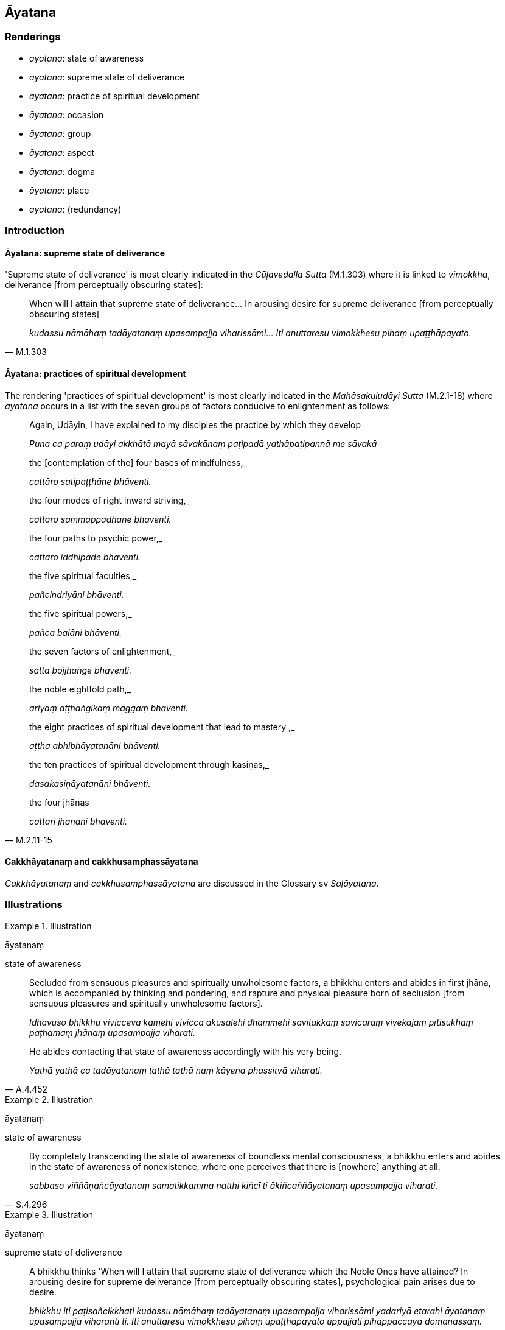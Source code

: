 == Āyatana

=== Renderings

- _āyatana_: state of awareness

- _āyatana_: supreme state of deliverance

- _āyatana_: practice of spiritual development

- _āyatana_: occasion

- _āyatana_: group

- _āyatana_: aspect

- _āyatana_: dogma

- _āyatana_: place

- _āyatana_: (redundancy)

=== Introduction

==== Āyatana: supreme state of deliverance

'Supreme state of deliverance' is most clearly indicated in the _Cūḷavedalla 
Sutta_ (M.1.303) where it is linked to _vimokkha_, deliverance [from 
perceptually obscuring states]:

[quote, M.1.303]
____
When will I attain that supreme state of deliverance... In arousing desire for 
supreme deliverance [from perceptually obscuring states]

_kudassu nāmāhaṃ tadāyatanaṃ upasampajja viharissāmi... Iti anuttaresu 
vimokkhesu pihaṃ upaṭṭhāpayato._
____

==== Āyatana: practices of spiritual development

The rendering 'practices of spiritual development' is most clearly indicated in 
the _Mahāsakuludāyi Sutta_ (M.2.1-18) where _āyatana_ occurs in a list with 
the seven groups of factors conducive to enlightenment as follows:

____
Again, Udāyin, I have explained to my disciples the practice by which they 
develop

_Puna ca paraṃ udāyi akkhātā mayā sāvakānaṃ paṭipadā 
yathāpaṭipannā me sāvakā_
____

____
the [contemplation of the] four bases of mindfulness,_

_cattāro satipaṭṭhāne bhāventi._
____

____
the four modes of right inward striving,_

_cattāro sammappadhāne bhāventi._
____

____
the four paths to psychic power,_

_cattāro iddhipāde bhāventi._
____

____
the five spiritual faculties,_

_pañcindriyāni bhāventi._
____

____
the five spiritual powers,_

_pañca balāni bhāventi._
____

____
the seven factors of enlightenment,_

_satta bojjhaṅge bhāventi._
____

____
the noble eightfold path,_

_ariyaṃ aṭṭhaṅgikaṃ maggaṃ bhāventi._
____

____
the eight practices of spiritual development that lead to mastery ,_

_aṭṭha abhibhāyatanāni bhāventi._
____

____
the ten practices of spiritual development through kasiṇas,_

_dasakasiṇāyatanāni bhāventi._
____

[quote, M.2.11-15]
____
the four jhānas

_cattāri jhānāni bhāventi._
____

==== Cakkhāyatanaṃ and cakkhusamphassāyatana

_Cakkhāyatanaṃ_ and _cakkhusamphassāyatana_ are discussed in the Glossary 
sv _Saḷāyatana_.

=== Illustrations

.Illustration
====
āyatanaṃ

state of awareness
====

____
Secluded from sensuous pleasures and spiritually unwholesome factors, a bhikkhu 
enters and abides in first jhāna, which is accompanied by thinking and 
pondering, and rapture and physical pleasure born of seclusion [from sensuous 
pleasures and spiritually unwholesome factors].

_Idhāvuso bhikkhu vivicceva kāmehi vivicca akusalehi dhammehi savitakkaṃ 
savicāraṃ vivekajaṃ pītisukhaṃ paṭhamaṃ jhānaṃ upasampajja 
viharati._
____

[quote, A.4.452]
____
He abides contacting that state of awareness accordingly with his very being.

_Yathā yathā ca tadāyatanaṃ tathā tathā naṃ kāyena phassitvā 
viharati._
____

.Illustration
====
āyatanaṃ

state of awareness
====

[quote, S.4.296]
____
By completely transcending the state of awareness of boundless mental 
consciousness, a bhikkhu enters and abides in the state of awareness of 
nonexistence, where one perceives that there is [nowhere] anything at all.

_sabbaso viññāṇañcāyatanaṃ samatikkamma natthi kiñcī ti 
ākiñcaññāyatanaṃ upasampajja viharati._
____

.Illustration
====
āyatanaṃ

supreme state of deliverance
====

[quote, M.1.303]
____
A bhikkhu thinks 'When will I attain that supreme state of deliverance which 
the Noble Ones have attained? In arousing desire for supreme deliverance [from 
perceptually obscuring states], psychological pain arises due to desire.

_bhikkhu iti paṭisañcikkhati kudassu nāmāhaṃ tadāyatanaṃ upasampajja 
viharissāmi yadariyā etarahi āyatanaṃ upasampajja viharantī ti. Iti 
anuttaresu vimokkhesu pihaṃ upaṭṭhāpayato uppajjati pihappaccayā 
domanassaṃ._
____

Comment:

_Vimokkha_ means deliverance [from perceptually obscuring states] (i.e. the 
āsavas), which supports us calling _āyatana_ 'supreme state of deliverance.'

.Illustration
====
āyatanaṃ

supreme state of deliverance, state of awareness
====

[quote, Ud.80]
____
There is that supreme state of deliverance where there is neither solidness, 
liquidness, warmth, nor gaseousness; no state of awareness of boundless space, 
no state of awareness of boundless mental consciousness, no state of awareness 
of nonexistence, no state of awareness neither having nor lacking perception; 
neither this world, nor a world beyond, nor both; neither sun nor moon. There, 
I declare, there is no coming, no going, no staying, no passing away, no being 
reborn. It is neither fixed, nor moving, and has no foundation. This is truly 
the end of suffering.

_Atthi bhikkhave tadāyatanaṃ yattha neva paṭhavī na āpo na tejo na vāyo 
na ākāsānañcāyatanaṃ na viññāṇañcāyatanaṃ na 
ākiñcaññāyatanaṃ na nevasaññānāsaññāyatanaṃ nāyaṃ loko na 
paraloko na ubho candimasūriyā. Tatrāpāhaṃ bhikkhave neva āgatiṃ 
vadāmi na gatiṃ na ṭhitiṃ na cutiṃ na upapattiṃ; appatiṭṭhaṃ 
appavattaṃ anārammaṇamevetaṃ. Esevanto dukkhassā ti._
____

.Illustration
====
āyatane

supreme state of deliverance
====

The Buddha said:

____
-- Therefore that supreme state of deliverance should be known where the visual 
sense ceases and perception of visible objects passes away.

_se āyatane veditabbe yattha cakkhuñca nirujjhati rūpasaññā ca virajjati_
____

...

____
That supreme state of deliverance should be known where the mental sense ceases 
and perception of mentally known objects passes away.

_se āyatane veditabbe yattha mano ca nirujjhati dhammasaññā ca virajjati se 
āyatane veditabbeti_
____

Venerable Ānanda explained:

[quote, S.4.98]
____
-- This was stated by the Blessed One, friends, with reference to the ending of 
the six senses.

_saḷāyatananirodhaṃ no etaṃ āvuso bhagavatā sandhāya bhāsita._
____

Comment:

_Saḷāyatananirodhaṃ_ means _nibbāna_ at A.2.161-2 (_channaṃ āvuso 
phassāyatanānaṃ asesavirāganirodhā papañcanirodho_). Ānanda indicates 
it has the same meaning here. This justifies us calling _āyatane_ 'that 
supreme state of deliverance.'

Comment:

_Se āyatane_ is an Eastern form of Pāli, discussed by Bodhi: CDB p.1414 
n.102).

.Illustration
====
āyatane

practice of spiritual development
====

____
How about if I, by transcending the world [of sensuous pleasure] with resolve, 
were to abide with an awareness that was abundant and enlarged? Having done so, 
unvirtuous, spiritually unwholesome mental states such as greed, ill will, and 
aggressiveness would not exist. With their abandonment, my mind would become 
immeasurable, unlimited, and well developed.

_Yaṃnūnāhaṃ vipulena mahaggatena cetasā vihareyyaṃ abhibhuyya lokaṃ 
adhiṭṭhāya manasā. Vipulena hi me mahaggatena cetasā viharato abhibhuyya 
lokaṃ adhiṭṭhāya manasā ye pāpakā akusalā mānasā abhijjhāpi 
vyāpādāpi sārambhāpi te na bhavissanti. Tesaṃ pahānā aparittañca me 
cittaṃ bhavissati appamāṇaṃ subhāvitan ti._
____

[quote, M.2.262]
____
Applying himself and frequently abiding in this way, his mind becomes serene 
through that practice of spiritual development.

_Tassa evaṃ paṭipannassa tabbahulavihārino āyatane cittaṃ pasīdati._
____

.Illustration
====
āyatanāni

practice of spiritual development
====

____
There are eight practices of spiritual development that lead to mastery 
(_aṭṭha abhibhāyatanāni_), Ānanda. What eight?

_Aṭṭha kho imāni ānanda abhibhāyatanāni. Katamāni aṭṭha?_
____

____
Being in a refined material state of awareness, one sees a limited quantity of 
shapes, beautiful or ugly. By gaining mastery over them, one is aware that one 
knows and sees them [according to reality]. This is the first practice of 
spiritual development leading to mastery.

_Ajjhattaṃ rūpasaññī eko bahiddhā rūpāni passati parittāni 
suvaṇṇadubbaṇṇāni tāni abhibhuyya jānāmi passāmī ti 
evaṃsaññī hoti. Idaṃ paṭhamaṃ abhibhāyatanaṃ_
____

...

____
Being in an immaterial state of awareness, one sees shapes that are of a white 
luster like the morning star, or like fine Benares muslin. By gaining mastery 
over them, one is aware that one knows and sees them [according to reality]. 
This is the eighth practice of spiritual development leading to mastery.

_Ajjhattaṃ arūpasaññī eko bahiddhā rūpāni passati odātāni 
odātavaṇṇāni odātanidassanāni odātanibhāsāni... Tāni abhibhuyya 
jānāmi passāmī ti evaṃsaññī hoti. Idaṃ aṭṭhamaṃ 
abhibhāyatanaṃ._
____

[quote, D.2.110-111]
____
"These, Ānanda, are the eight practices of spiritual development that lead to 
mastery.

_Imāni kho aṭṭha ānanda abhibhāyatanāni._
____

.Illustration
====
āyatane

practice of spiritual development
====

____
When one's mind is free of these five defilements, it is pliable and workable 
and radiant, not brittle, but is properly collected for the destruction of 
perceptually obscuring states;

_Yato ca kho bhikkhave cittaṃ imehi pañcahi upakkilesehi vippamuttaṃ hoti 
taṃ hoti cittaṃ mudu ca kammaniyañca pabhassarañca na ca pabhaṅgu 
sammāsamādhīyati āsavānaṃ khayāya._
____

[quote, A.3.16-17]
____
and one can turn one's mind to the realisation through transcendent insight of 
whatever condition is realisable through transcendent insight, and become an 
eye-witness in every case, if there is the practice of spiritual development.

_Yassa yassa ca abhiññāsacchikaraṇīyassa dhammassa cittaṃ 
abhininnāmeti abhiññā sacchikiriyāya tatra tatreva sakkhibhabbataṃ 
pāpuṇāti sati sati āyatane._
____

Comment:

[quote, M.1.33-6]
____
The _Ākaṅkheyya Sutta_ says supernormal states come from inward calm, 
meditation, insightfulness, and devotion to solitary abodes.

_ajjhattaṃ cetosamathamanuyutto anirākatajjhāno vipassanāya samannāgato 
brūhetā suññāgārānaṃ._
____

Comment:

_Sati sati_: _Sati_ means 'if, such being the case' (PGPL, 603iii).

.Illustration
====
āyatanāni

practices of spiritual development
====

____
Bhikkhus, there are these ten practices of spiritual development through 
kasiṇas. Which ten?

_Dasaimāni bhikkhave kasiṇāyatanāni. Katamāni dasa._
____

____
One individual perceives the kasiṇa of earth extending above, below, and 
across from himself, with no subject/object duality and without limitation

_paṭhavīkasiṇameko sañjānāti uddhaṃ adho tiriyaṃ advayaṃ 
appamāṇaṃ_
____

...

____
One individual perceives the kasiṇa of mental consciousness extending above, 
below, and across from himself, with no subject/object duality and without 
limitation

_viññāṇakasiṇameko sañjānāti uddhaṃ adho tiriyaṃ advayaṃ 
appamāṇaṃ_
____

[quote, A.5.60]
____
The best of these ten practices of spiritual development through kasiṇas is 
when an individual perceives the kasiṇa of mental consciousness extending 
above, below, and across from himself, with no subject/object duality and 
without limitation.

_Etadaggaṃ bhikkhave imesaṃ dasannaṃ kasiṇāyatanānaṃ yadidaṃ 
viññāṇakasiṇameko sañjānāti uddhaṃ adho tiriyaṃ advayaṃ 
appamāṇaṃ._
____

.Illustration
====
āyatanāni

occasions
====

____
There are five occasions of liberation [from perceptually obscuring states] 
(_vimuttāyatanāni_) in which, for a bhikkhu abiding diligently, vigorously, 
and resolutely applied [to the practice], his unliberated mind is liberated 
&#8203;[from perceptually obscuring states], his undestroyed perceptually obscuring 
states are destroyed, the unreached safety from the danger of bondage [to 
individual existence] is reached. Which five?_

_Pañcimāni bhikkhave vimuttāyatanāni yattha bhikkhuno appamattassa 
ātāpino pahitattassa viharato avimuttaṃ vā cittaṃ vimuccati 
aparikkhīṇā vā āsavā parikkhayaṃ gacchanti ananuppattaṃ vā 
anuttaraṃ yogakkhemaṃ anupāpuṇāti. Katamāni pañca?_
____

____
In the first case, a teacher explains the Buddha's teaching

_satthā dhammaṃ deseti_
____

____
The bhikkhu accordingly realises the meaning and significance of the teaching _

_tathā tathā so tasmiṃ dhamme atthappaṭisaṃvedī ca hoti 
dhammapaṭisaṃvedī ca_
____

• gladness arises +
_Tassa atthappaṭisaṃvedino dhammappaṭisaṃvedino pāmujjaṃ jāyati_

• from this, rapture +
_pamuditassa pīti jāyati_

• from this his body becomes tranquil +
_pītimanassa kāyo passambhati_

• from this he experiences physical pleasure ** +
**__passaddhakāyo sukhaṃ vedeti__

• from this, his mind becomes collected +
_sukhino cittaṃ samādhiyati_.

____
This is the first occasion of liberation [from perceptually obscuring states]_

_Idaṃ bhikkhave paṭhamaṃ vimuttāyatanaṃ yattha bhikkhuno appamattassa 
ātāpino pahitattassa viharato avimuttaṃ vā cittaṃ vimuccati 
aparikkhīṇā vā āsavā parikkhayaṃ gacchanti ananuppattaṃ vā 
anuttaraṃ yogakkhemaṃ anupāpuṇāti._
____

The other occasions are:

____
in the course of explaining the teaching to others in detail as he has heard 
and memorised it

_yathāsutaṃ yathāpariyattaṃ dhammaṃ vitthārena paresaṃ deseti_
____

____
as he is reciting the teaching.

_yathāsutaṃ yathāpariyattaṃ dhammaṃ vitthārena sajjhāyaṃ karoti_
____

____
when he applies his mind to the teaching, thinks about and ponders it, and 
concentrates his attention on it.

_yathāsutaṃ yathāpariyattaṃ dhammaṃ cetasā anuvitakketi anuvicāreti 
manasānupekkhati._
____

[quote, A.3.21]
____
when some meditation object has been correctly grasped by a bhikkhu correctly 
contemplated, correctly pondered, correctly penetrated by penetrative 
discernment

_aññataraṃ samādhinimittaṃ suggahītaṃ hoti sumanasikataṃ 
sūpadhāritaṃ suppaṭividdhaṃ paññāya._
____

.Illustration
====
āyatanāni

group
====

[quote, D.1.51]
____
Bhante, just as there are these different groups of professionals, such as 
mahouts, horsemen, charioteers, archers...

_Yathā nu kho imāni bhante puthusippāyatanāni seyyathīdaṃ hatthārohā 
assārohā rathikā dhanuggahā._
____

.Illustration
====
āyatanaṃ

group
====

[quote, M.1.483]
____
That group of non-Buddhist ascetics is void even of one who goes to heaven

_suññaṃ aduṃ titthāyatanaṃ antamaso saggūpagenāpīti._
____

.Illustration
====
āyatane

aspect
====

[quote, M.3.114]
____
A bhikkhu should constantly reflect: 'Does there arise in my mind any dealing 
with any aspect of the five varieties of sensuous pleasure?'

_atthi nu kho me imesu pañcasu kāmaguṇesu aññatarasmiṃ vā 
aññatarasmiṃ vā āyatane uppajjati cetaso samudācāroti._
____

.Illustration
====
āyatanāni

dogmas
====

____
Bhikkhus, there are some ascetics and Brahmanists who speculate about the 
future and who hold dogmatic views concerning the future, who make various 
assertions about the future.

_santi bhikkhave eke samaṇabrāhmaṇā aparantakappikā 
aparantānudiṭṭhino aparantaṃ ārabbha anekavihitāni adhivuttipadāni 
abhivadanti_
____

____
Some assert that the _attā_ is perceptive and unimpaired after death

_Saññī attā hoti arogo parammaraṇā ti ittheke abhivadanti._
____

• Some assert that the _attā_ is unperceptive and unimpaired after death. +
_asaññī attā hoti arogo parammaraṇā ti ittheke abhivadanti_

____
Some assert that the _attā_ is neither perceptive nor unperceptive and 
unimpaired after death.

_nevasaññīnāsaññī attā hoti arogo parammaraṇā ti ittheke abhivadanti_
____

____
Or they assert the annihilation, destruction, and cessation of cessation of 
beings [at death].

_sato vā pana sattassa ucchedaṃ vināsaṃ vibhavaṃ paññapenti_
____

____
Or they proclaim a view concerning the highest pleasure in this lifetime.

_Diṭṭhadhammanibbānaṃ vā paneke abhivadanti_
____

• Thus they either assert an _attā_ that is unimpaired after death +
_iti santaṃ vā attānaṃ paññāpenti arogaṃ parammaraṇā._

____
Or they assert the annihilation, destruction, and cessation of beings [at death]

_Sato vā pana sattassa ucchedaṃ vināsaṃ vibhavaṃ paññāpenti_
____

[quote, M.2.228]
____
Or they proclaim a view concerning the highest pleasure in this lifetime.

_Diṭṭhadhammanibbānaṃ vā paneke abhivadanti._
____

...

[quote, M.2.233]
____
Bhikkhus, those ascetics and Brahmanists who speculate about the future and who 
hold dogmatic views concerning the future, who make various assertions about 
the future, all of them proclaim one or other of these five dogmas 
(_pañcāyatanāni_).

_Ye hi keci bhikkhave samaṇā vā brāhmaṇā vā aparantakappikā 
aparantānudiṭṭhino aparantaṃ ārabbha anekavihitāni adhivuttipadāni 
abhivadanti sabbe te imāneva pañcāyatanāni abhivadanti etesaṃ vā 
aññataraṃ._
____

.Illustration
====
āyatanāni

dogma
====

____
Bhikkhus, there are these three dogmas of non-Buddhist ascetics which, when 
questioned, probed, and examined by the wise, and taken to their logical 
conclusion, would be rated as inwardly paralysing (i.e. 'no eagerness or 
endeavour to do what should be done and avoid what should not be done,' _na 
hoti chando vā vāyāmo vā idaṃ vā karaṇīyaṃ idaṃ vā akaraṇīyan 
ti_). What three?

_Tīṇimāni bhikkhave titthāyatanāni yāni paṇḍitehi 
samanuyuñjiyamānāni samanugāhiyamānāni samanubhāsiyamānāni parampi 
gantvā akiriyāya saṇṭhahanti. Katamāni tīṇi:_
____

1. There are certain ascetics and Brahmanists who teach thus, who hold this 
view: Whatsoever pleasure or pain or neutral experience is experienced, all 
that is due to some previous action.
+
****
_santi bhikkhave eke samaṇabrāhmaṇā evaṃvādino evaṃdiṭṭhino 
yaṃ kiñcāyaṃ purisapuggalo paṭisaṃvedeti sukhaṃvā dukkhaṃ vā 
adukkhamasukhaṃ vā sabbaṃ taṃ pubbekatahetū ti._
****

2. There are others who teach: Whatsoever pleasure or pain or neutral 
experience is experienced, all that is due to the creation of a Supreme Deity.
+
****
_Santi bhikkhave eke samaṇabrāhmaṇā evaṃvādino evaṃdiṭṭhino 
yaṃ kiñcāyaṃ purisapuggalo paṭisaṃvedeti sukhaṃ vā dukkhaṃ vā 
adukkhamasukhaṃ vā sabbaṃ taṃ issaranimmāṇahetū ti._
****

3. Others teach that all sense impression has no basis or necessary condition.
+
****
_Santi bhikkhave eke samaṇabrāhmaṇā evaṃvādino evaṃdiṭṭhino 
yaṃ kiñcāyaṃ purisapuggalo paṭisaṃvedeti sukhaṃ vā dukkhaṃ vā 
adukkhamasukhaṃ vā sabbaṃ taṃ ahetuappaccayā ti_ (A.1.174).
****

.Illustration
====
āyatane

place
====

[quote, A.3.43]
____
A large tree with a massive trunk, with branches, leaves, fruit, strong roots, 
and full of fruit, is a resource for many birds. Having flown through the sky, 
they resort to this charming place.

_Sākhāpattaphalūpeto khandhimā ca mahādumo +
Mūlavā phalasampanno patiṭṭhā hoti pakkhinaṃ. +
Manorame āyatane sevanti naṃ vihaṅgamā._
____

.Illustration
====
āyatane

redundant: forest (place)
====

[quote, S.2.269]
____
Bhikkhus, once there was a great lake in a forest with bull elephants living 
nearby.

_Bhūtapubbaṃ bhikkhave araññāyatane mahāsarasi taṃ nāgā upanissāya 
viharanti._
____

.Illustration
====
āyatane

redundant: forest (place)
====

[quote, D.3.94]
____
They made little leaf huts in the forest and meditated in them.

_Te araññāyatane paṇṇakuṭiyo karitvā paṇṇakuṭīsu jhāyanti._
____

.Illustration
====
āyatane

redundant (occasion)
====

[quote, M.1.523]
____
It is astounding and extraordinary, Venerable Ānanda, that [firstly, in this 
teaching and training system] there is no glorifying of one's own teaching and 
no disparaging of the teaching of others, but [only] the (occasion of the) 
explanation of the Buddha's teaching, and [that secondly] there are so many 
Emancipated Ones to be discerned.

_Acchariyaṃ bho ānanda abbhutaṃ bho ānanda na ca nāma 
sadhammokkaṃsanā bhavissati na paradhammāvasādanā āyatane ca 
dhammadesanā tāva bahukā ca niyyātāro paññāyissanti._
____

Comment:

'That [firstly, in this teaching and training system].' The parenthesis comes 
from the preceding question: _Kīva bahukā pana bho ānanda imasmiṃ 
dhammavinaye niyyātāro ti?_

